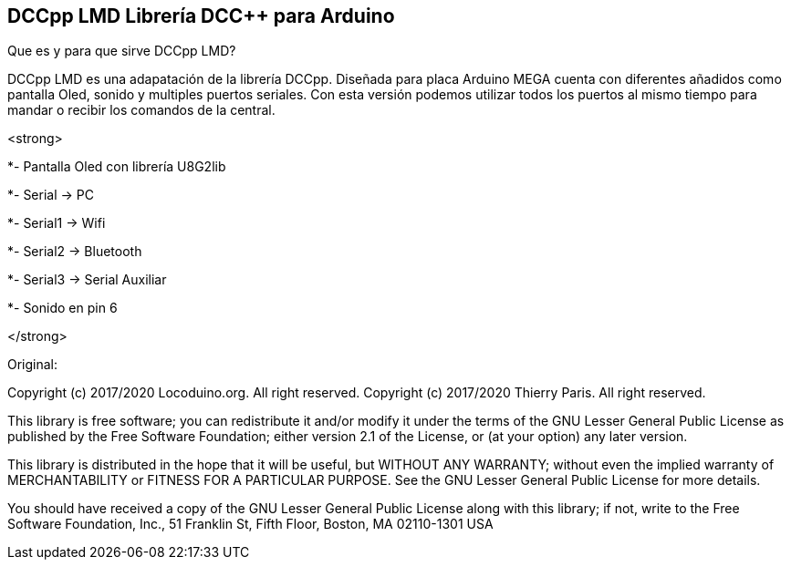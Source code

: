 == DCCpp LMD Librería DCC++ para Arduino ==

Que es y para que sirve DCCpp LMD?

DCCpp LMD es una adapatación de la librería DCCpp. Diseñada para placa Arduino MEGA cuenta con diferentes añadidos como pantalla Oled, sonido y multiples puertos seriales. Con esta versión podemos utilizar todos los puertos al mismo tiempo para mandar o recibir los comandos de la central.



<strong>
  
*- Pantalla Oled con librería U8G2lib

*- Serial → PC

*- Serial1 → Wifi

*- Serial2 → Bluetooth

*- Serial3 → Serial Auxiliar

*- Sonido en pin 6
  
</strong>




Original:

Copyright (c) 2017/2020 Locoduino.org. All right reserved.
Copyright (c) 2017/2020 Thierry Paris.  All right reserved.

This library is free software; you can redistribute it and/or
modify it under the terms of the GNU Lesser General Public
License as published by the Free Software Foundation; either
version 2.1 of the License, or (at your option) any later version.

This library is distributed in the hope that it will be useful,
but WITHOUT ANY WARRANTY; without even the implied warranty of
MERCHANTABILITY or FITNESS FOR A PARTICULAR PURPOSE. See the GNU
Lesser General Public License for more details.

You should have received a copy of the GNU Lesser General Public
License along with this library; if not, write to the Free Software
Foundation, Inc., 51 Franklin St, Fifth Floor, Boston, MA 02110-1301 USA
